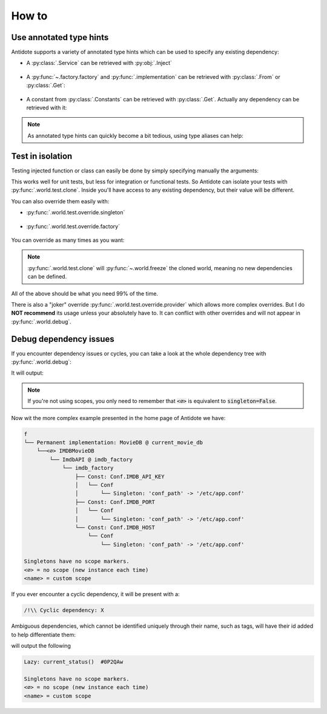 ******
How to
******


Use annotated type hints
========================


Antidote supports a variety of annotated type hints which can be used to specify any
existing dependency:

- A :py:class:`.Service` can be retrieved with :py:obj:`.Inject`

    .. testcode:: how_to_annotated_type_hints

        from antidote import service, inject, Inject

        @service
        class Database:
            pass

        @inject
        def f(db: Inject[Database]) -> Database:
            return db

    .. doctest:: how_to_annotated_type_hints

        >>> f()
        <Database ...>

- A :py:func:`~.factory.factory` and :py:func:`.implementation` can be
  retrieved with :py:class:`.From` or :py:class:`.Get`:

    .. testcode:: how_to_annotated_type_hints

        from antidote import factory, inject, From, Get
        from typing import Annotated
        # from typing_extensions import Annotated # Python < 3.9

        class Database:
            pass

        @factory
        def current_db() -> Database:
            return Database()

        @inject
        def f(db: Annotated[Database, From(current_db)]) -> Database:
            return db

        @inject
        def g(db: Annotated[Database, Get(Database, source=current_db)]) -> Database:
            return db

    .. doctest:: how_to_annotated_type_hints

        >>> f()
        <Database ...>
        >>> g()
        <Database ...>

- A constant from :py:class:`.Constants` can be retrieved with :py:class:`.Get`. Actually
  any dependency can be retrieved with it:

    .. testcode:: how_to_annotated_type_hints

        from antidote import Constants, const, inject, Get
        from typing import Annotated
        # from typing_extensions import Annotated # Python < 3.9

        class Config(Constants):
            HOST = const('localhost')

        @inject
        def f(host: Annotated[str, Get(Config.HOST)]) -> str:
            return host

    .. doctest:: how_to_annotated_type_hints

        >>> f()
        'localhost'

.. note::

    As annotated type hints can quickly become a bit tedious, using type aliases can help:

    .. doctest:: how_to_annotated_type_hints

        >>> CurrentDatabase = Annotated[Database, From(current_db)]
        >>> @inject
        ... def f(db: CurrentDatabase) -> Database:
        ...     return db
        >>> f()
        <Database ...>



Test in isolation
=================


Testing injected function or class can easily be done by simply specifying manually the
arguments:

.. testcode:: how_to_test

    from antidote import inject, service

    @service
    class Database:
        pass

    @inject
    def f(db: Database = inject.me()) -> Database:
        return db

.. doctest:: how_to_test

    >>> f()
    <Database ...>
    >>> class TestDatabase:
    ...     pass
    >>> f(TestDatabase())
    <TestDatabase ...>

This works well for unit tests, but less for integration or functional tests. So Antidote
can isolate your tests with :py:func:`.world.test.clone`. Inside you'll have access to
any existing dependency, but their value will be different.

.. doctest:: how_to_test

    >>> from antidote import world
    >>> real_db = world.get[Database]()
    >>> with world.test.clone():
    ...     world.get[Database]() is real_db
    False

You can also override them easily with:

- :py:func:`.world.test.override.singleton`

    .. doctest:: how_to_test

        >>> with world.test.clone():
        ...     world.test.override.singleton(Database, "fake database")
        ...     world.get(Database)
        'fake database'

- :py:func:`.world.test.override.factory`

    .. doctest:: how_to_test

        >>> with world.test.clone():
        ...     @world.test.override.factory()
        ...     def local_db() -> Database:
        ...         return "fake database"
        ...     # Or
        ...     @world.test.override.factory(Database)
        ...     def local_db():
        ...         return "fake database"
        ...
        ...     world.get(Database)
        'fake database'

You can override as many times as you want:

.. doctest:: how_to_test

    >>> with world.test.clone():
    ...     world.test.override.singleton(Database, "fake database 1 ")
    ...     @world.test.override.factory(Database)
    ...     def local_db():
    ...         return "fake database 2"
    ...
    ...     world.test.override.singleton(Database, "fake database 3")
    ...     world.get(Database)
    'fake database 3'

.. note::

    :py:func:`.world.test.clone` will :py:func:`~.world.freeze` the cloned world, meaning
    no new dependencies can be defined.

All of the above should be what you need 99% of the time.

There is also a "joker" override
:py:func:`.world.test.override.provider` which allows more complex overrides. But I do
**NOT recommend** its usage unless your absolutely have to. It can conflict with other
overrides and will not appear in :py:func:`.world.debug`.



Debug dependency issues
=======================


If you encounter dependency issues or cycles, you can take a look at the whole dependency
tree with :py:func:`.world.debug`:

.. testcode:: how_to_debug

    from antidote import world, service, inject

    @service
    class MyService:
        pass

    @inject
    def f(s: MyService = inject.me()):
        pass

    print(world.debug(f))

It will output:

.. testoutput:: how_to_debug
    :options: +NORMALIZE_WHITESPACE

    f
    └── MyService

    Singletons have no scope markers.
    <∅> = no scope (new instance each time)
    <name> = custom scope


.. note::

    If you're not using scopes, you only need to remember that :code:`<∅>` is equivalent
    to :code:`singleton=False`.


Now wit the more complex example presented in the home page of Antidote we have:

.. code-block:: text

    f
    └── Permanent implementation: MovieDB @ current_movie_db
        └──<∅> IMDBMovieDB
            └── ImdbAPI @ imdb_factory
                └── imdb_factory
                    ├── Const: Conf.IMDB_API_KEY
                    │   └── Conf
                    │       └── Singleton: 'conf_path' -> '/etc/app.conf'
                    ├── Const: Conf.IMDB_PORT
                    │   └── Conf
                    │       └── Singleton: 'conf_path' -> '/etc/app.conf'
                    └── Const: Conf.IMDB_HOST
                        └── Conf
                            └── Singleton: 'conf_path' -> '/etc/app.conf'

    Singletons have no scope markers.
    <∅> = no scope (new instance each time)
    <name> = custom scope


If you ever encounter a cyclic dependency, it will be present with a:

.. code-block:: text

    /!\\ Cyclic dependency: X

Ambiguous dependencies, which cannot be identified uniquely through their name, such as tags,
will have their id added to help differentiate them:

.. testcode:: how_to_debug

    from antidote import LazyCall

    def current_status():
        pass

    STATUS = LazyCall(current_status)

    print(world.debug(STATUS))

will output the following

.. testoutput:: how_to_debug
    :options: +NORMALIZE_WHITESPACE

    Lazy: current_status()  #...

    Singletons have no scope markers.
    <∅> = no scope (new instance each time)
    <name> = custom scope

.. code-block:: text

    Lazy: current_status()  #0P2QAw

    Singletons have no scope markers.
    <∅> = no scope (new instance each time)
    <name> = custom scope
